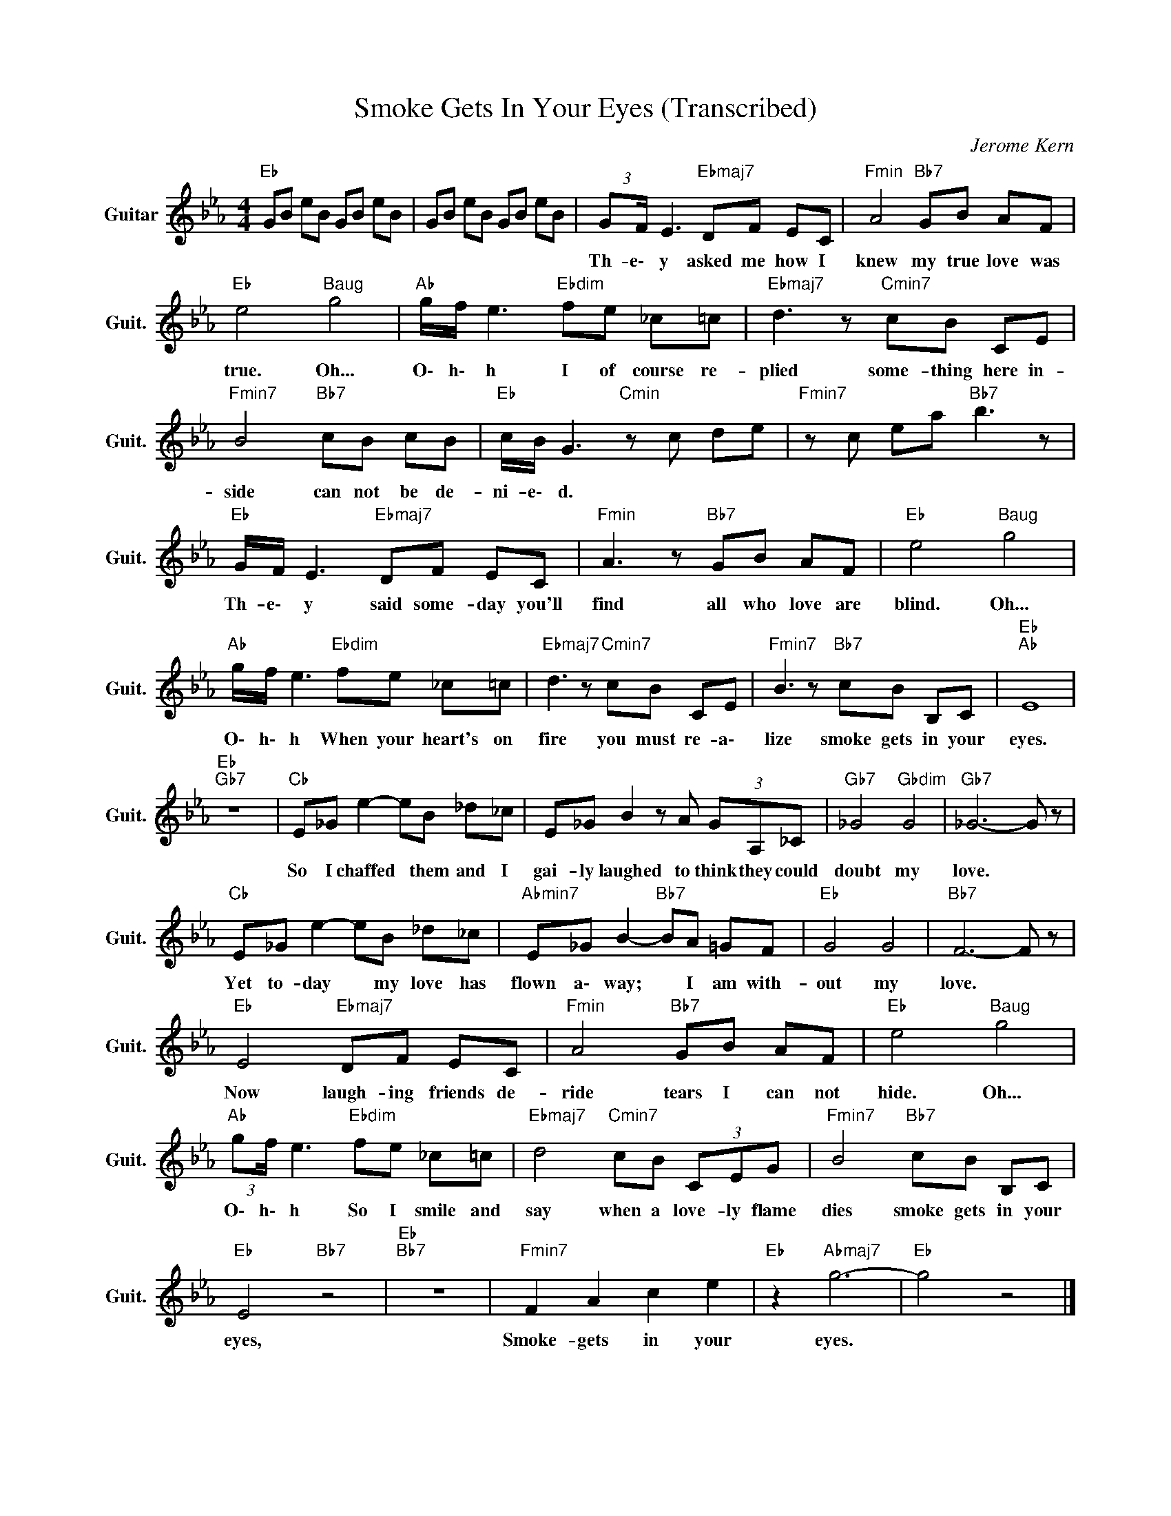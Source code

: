 X:1
T:Smoke Gets In Your Eyes (Transcribed)
C:Jerome Kern
Z:All Rights Reserved
L:1/8
M:4/4
K:Eb
V:1 treble nm="Guitar" snm="Guit."
%%MIDI program 24
V:1
"Eb " GB eB GB eB | GB eB GB eB | (3:2:2GF/ E3"Ebmaj7" DF EC |"Fmin" A4"Bb7" GB AF | %4
w: ||Th- e\- y asked me how I|knew my true love was|
"Eb " e4"Baug" g4 |"Ab " g/f/ e3"Ebdim" fe _c=c |"Ebmaj7" d3 z"Cmin7" cB CE | %7
w: true. Oh...|O\- h\- h I of course re-|plied some- thing here in-|
"Fmin7" B4"Bb7" cB cB |"Eb " c/B/ G3"Cmin" z c de |"Fmin7" z c ea"Bb7" b3 z | %10
w: side can not be de-|ni- e\- d. * * *||
"Eb " G/F/ E3"Ebmaj7" DF EC |"Fmin" A3 z"Bb7" GB AF |"Eb " e4"Baug" g4 | %13
w: Th- e\- y said some- day you'll|find all who love are|blind. Oh...|
"Ab " g/f/ e3"Ebdim" fe _c=c |"Ebmaj7" d3 z"Cmin7" cB CE |"Fmin7" B3 z"Bb7" cB B,C |"Eb ""Ab " E8 | %17
w: O\- h\- h When your heart's on|fire you must re- a\-|lize smoke gets in your|eyes.|
"Eb ""Gb7" z8 |"Cb " E_G e2- eB _d_c | E_G B2 z A (3GA,_C |"Gb7" _G4"Gbdim" G4 |"Gb7" _G6- G z | %22
w: |So I chaffed * them and I|gai- ly laughed to think they could|doubt my|love. *|
"Cb " E_G e2- eB _d_c |"Abmin7" E_G B2-"Bb7" BA =GF |"Eb " G4 G4 |"Bb7" F6- F z | %26
w: Yet to- day * my love has|flown a\- way; * I am with-|out my|love. *|
"Eb " E4"Ebmaj7" DF EC |"Fmin" A4"Bb7" GB AF |"Eb " e4"Baug" g4 | %29
w: Now laugh- ing friends de-|ride tears I can not|hide. Oh...|
"Ab " (3:2:2gf/ e3"Ebdim" fe _c=c |"Ebmaj7" d4"Cmin7" cB (3CEG |"Fmin7" B4"Bb7" cB B,C | %32
w: O\- h\- h So I smile and|say when a love- ly flame|dies smoke gets in your|
"Eb " E4"Bb7" z4 |"Eb ""Bb7" z8 |"Fmin7" F2 A2 c2 e2 |"Eb " z2"Abmaj7" g6- |"Eb " g4 z4 |] %37
w: eyes,||Smoke- gets in your|eyes.||

